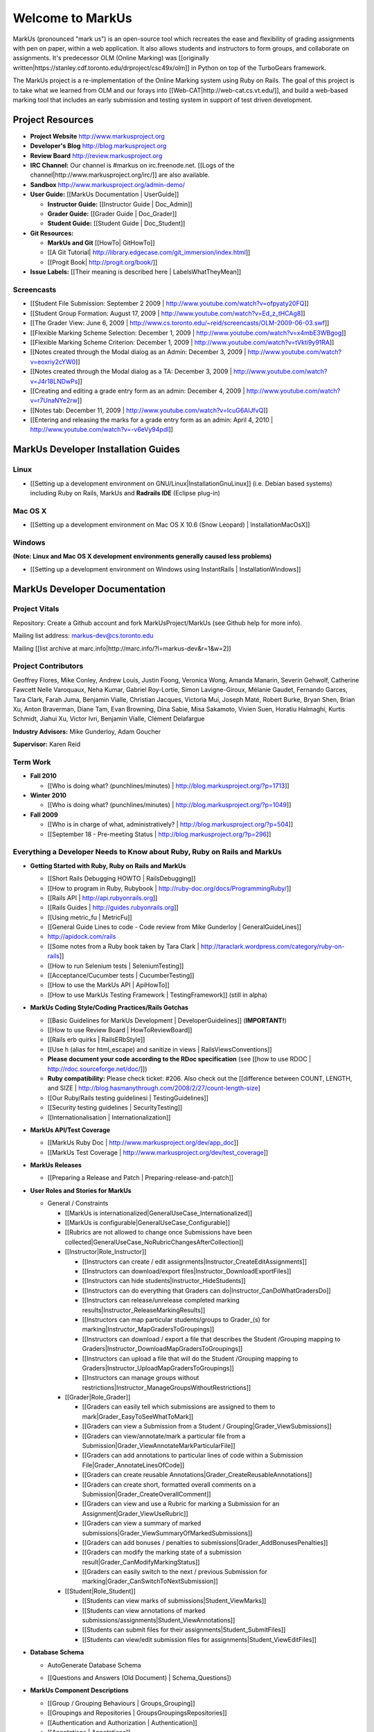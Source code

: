 ================================================================================
Welcome to MarkUs
================================================================================

MarkUs (pronounced "mark us") is an open-source tool which recreates the ease
and flexibility of grading assignments with pen on paper, within a web
application.  It also allows students and instructors to form groups, and
collaborate on assignments. It's predecessor OLM (Online Marking) was
[[originally written|https://stanley.cdf.toronto.edu/drproject/csc49x/olm]]
in Python on top of the TurboGears framework.

The MarkUs project is a re-implementation of the Online Marking system using
Ruby on Rails. The goal of this project is to take what we learned from OLM
and our forays into [[Web-CAT|http://web-cat.cs.vt.edu/]], and build a
web-based marking tool that includes an early submission and testing system in
support of test driven development.


Project Resources
================================================================================

* **Project Website** http://www.markusproject.org
* **Developer's Blog** http://blog.markusproject.org
* **Review Board** http://review.markusproject.org
* **IRC Channel:** Our channel is #markus on irc.freenode.net.
  [[Logs of the channel|http://www.markusproject.org/irc/]] are also available.
* **Sandbox** http://www.markusproject.org/admin-demo/
* **User Guide:** [[MarkUs Documentation | UserGuide]]

  * **Instructor Guide:** [[Instructor Guide | Doc_Admin]]
  * **Grader Guide:** [[Grader Guide | Doc_Grader]]
  * **Student Guide:** [[Student Guide | Doc_Student]]

* **Git Resources:**

  * **MarkUs and Git** [[HowTo| GitHowTo]]
  * [[A Git Tutorial| http://library.edgecase.com/git_immersion/index.html]]
  * [[Progit Book| http://progit.org/book/]]

* **Issue Labels:** [[Their meaning is described here | LabelsWhatTheyMean]]

.. todo Modify User Guide link

Screencasts
--------------------------------------------------------------------------------

* [[Student File Submission: September 2 2009 |
  http://www.youtube.com/watch?v=ofpyaty20FQ]]
* [[Student Group Formation: August 17, 2009 |
  http://www.youtube.com/watch?v=Ed_z_tHCAg8]]
* [[The Grader View: June 6, 2009 |
  http://www.cs.toronto.edu/~reid/screencasts/OLM-2009-06-03.swf]]
* [[Flexible Marking Scheme Selection: December 1, 2009 |
  http://www.youtube.com/watch?v=x4mbE3WBgog]]
* [[Flexible Marking Scheme Criterion: December 1, 2009 |
  http://www.youtube.com/watch?v=tVkti9y91RA]]
* [[Notes created through the Modal dialog as an Admin: December 3, 2009 |
  http://www.youtube.com/watch?v=eoxriy2cYW0]]
* [[Notes created through the Modal dialog as a TA: December 3, 2009 |
  http://www.youtube.com/watch?v=J4r18LNDwPs]]
* [[Creating and editing a grade entry form as an admin: December 4, 2009 |
  http://www.youtube.com/watch?v=r7UnaNYe2rw]]
* [[Notes tab: December 11, 2009 |
  http://www.youtube.com/watch?v=IcuG6AlJfvQ]]
* [[Entering and releasing the marks for a grade entry form as an admin: April
  4, 2010 | http://www.youtube.com/watch?v=-v6eVy94pdI]]

MarkUs Developer Installation Guides
================================================================================
Linux
--------------------------------------------------------------------------------
* [[Setting up a development environment on GNU/Linux|InstallationGnuLinux]]
  (i.e. Debian based systems) including Ruby on Rails, MarkUs and **Radrails
  IDE** (Eclipse plug-in)

Mac OS X
--------------------------------------------------------------------------------
* [[Setting up a development environment on Mac OS X 10.6 (Snow Leopard) |
  InstallationMacOsX]]

Windows
--------------------------------------------------------------------------------
**(Note: Linux and Mac OS X development environments generally caused less
problems)**

* [[Setting up a development environment on Windows using
  InstantRails | InstallationWindows]]

MarkUs Developer Documentation
================================================================================

Project Vitals
--------------------------------------------------------------------------------

Repository: Create a Github account and fork MarkUsProject/MarkUs (see Github
help for more info).

Mailing list address: markus-dev@cs.toronto.edu

Mailing [[list archive at marc.info|http://marc.info/?l=markus-dev&r=1&w=2]]

Project Contributors
--------------------------------------------------------------------------------
Geoffrey Flores, Mike Conley, Andrew Louis, Justin Foong, Veronica Wong, Amanda
Manarin, Severin Gehwolf, Catherine Fawcett Nelle Varoquaux, Neha Kumar,
Gabriel Roy-Lortie, Simon Lavigne-Giroux, Mélanie Gaudet, Fernando Garces, Tara
Clark, Farah Juma, Benjamin Vialle, Christian Jacques, Victoria Mui, Joseph
Maté, Robert Burke, Bryan Shen, Brian Xu, Anton Braverman, Diane Tam, Evan
Browning, Dina Sabie, Misa Sakamoto, Vivien Suen, Horatiu Halmaghi, Kurtis
Schmidt, Jiahui Xu, Victor Ivri, Benjamin Vialle, Clément Delafargue

**Industry Advisors:** Mike Gunderloy, Adam Goucher

**Supervisor:** Karen Reid

.. TODO Add manually the projects members

Term Work
--------------------------------------------------------------------------------

.. TODO Some of the following links have been removed during the migration to
  github.
  They should all be out on the blog

* **Fall 2010**

  * [[Who is doing what? (punchlines/minutes) |
    http://blog.markusproject.org/?p=1713]]

* **Winter 2010**

  * [[Who is doing what? (punchlines/minutes) |
    http://blog.markusproject.org/?p=1049]]

* **Fall 2009**

  * [[Who is in charge of what, administratively? |
    http://blog.markusproject.org/?p=504]]

  * [[September 18 - Pre-meeting Status |
    http://blog.markusproject.org/?p=296]]

Everything a Developer Needs to Know about Ruby, Ruby on Rails and MarkUs
--------------------------------------------------------------------------------

* **Getting Started with Ruby, Ruby on Rails and MarkUs**

  * [[Short Rails Debugging HOWTO | RailsDebugging]]
  * [[How to program in Ruby, Rubybook | http://ruby-doc.org/docs/ProgrammingRuby/]]
  * [[Rails API | http://api.rubyonrails.org]]
  * [[Rails Guides | http://guides.rubyonrails.org]]
  * [[Using metric_fu | MetricFu]]
  * [[General Guide Lines to code - Code review from Mike Gunderloy |
    GeneralGuideLines]]
  * http://apidock.com/rails
  * [[Some notes from a Ruby book taken by Tara Clark |
    http://taraclark.wordpress.com/category/ruby-on-rails]]
  * [[How to run Selenium tests | SeleniumTesting]]
  * [[Acceptance/Cucumber tests | CucumberTesting]]
  * [[How to use the MarkUs API | ApiHowTo]]
  * [[How to use MarkUs Testing Framework | TestingFramework]] (still in alpha)


* **MarkUs Coding Style/Coding Practices/Rails Gotchas**

  * [[Basic Guidelines for MarkUs Development | DeveloperGuidelines]] (**IMPORTANT!**)
  * [[How to use Review Board | HowToReviewBoard]]
  * [[Rails erb quirks | RailsERbStyle]]
  * [[Use h (alias for html_escape) and sanitize in
    views | RailsViewsConventions]]
  * **Please document your code according to the RDoc specification** (see
    [[how to use RDOC | http://rdoc.sourceforge.net/doc/]])
  * **Ruby compatibility:** Please check ticket: #206. Also check out the 
    [[difference between COUNT, LENGTH, and
    SIZE | http://blog.hasmanythrough.com/2008/2/27/count-length-size]
  * [[Our Ruby/Rails testing guidelinesi | TestingGuidelines]]
  * [[Security testing guidelines | SecurityTesting]]
  * [[Internationalisation | Internationalization]]

* **MarkUs API/Test Coverage**

  * [[MarkUs Ruby Doc | http://www.markusproject.org/dev/app_doc]]
  * [[MarkUs Test Coverage | http://www.markusproject.org/dev/test_coverage]]

* **MarkUs Releases**

  * [[Preparing a Release and Patch | Preparing-release-and-patch]]

* **User Roles and Stories for MarkUs**

  * General / Constraints

    * [[MarkUs is internationalized|GeneralUseCase_Internationalized]]
    * [[MarkUs is configurable|GeneralUseCase_Configurable]]
    * [[Rubrics are not allowed to change once Submissions have been
      collected|GeneralUseCase_NoRubricChangesAfterCollection]]

    * [[Instructor|Role_Instructor]]

      * [[Instructors can create / edit assignments|Instructor_CreateEditAssignments]]
      * [[Instructors can download/export files|Instructor_DownloadExportFiles]]
      * [[Instructors can hide students|Instructor_HideStudents]]
      * [[Instructors can do everything that Graders can do|Instructor_CanDoWhatGradersDo]]
      * [[Instructors can release/unrelease completed marking results|Instructor_ReleaseMarkingResults]]
      * [[Instructors can map particular students/groups to Grader_(s) for marking|Instructor_MapGradersToGroupings]]
      * [[Instructors can download / export a file that describes the Student /Grouping mapping to Graders|Instructor_DownloadMapGradersToGroupings]]
      * [[Instructors can upload a file that will do the Student /Grouping mapping to Graders|Instructor_UploadMapGradersToGroupings]]
      * [[Instructors can manage groups without restrictions|Instructor_ManageGroupsWithoutRestrictions]]

    * [[Grader|Role_Grader]]

      * [[Graders can easily tell which submissions are assigned to them to mark|Grader_EasyToSeeWhatToMark]]
      * [[Graders can view a Submission from a Student  / Grouping|Grader_ViewSubmissions]]
      * [[Graders can view/annotate/mark a particular file from a Submission|Grader_ViewAnnotateMarkParticularFile]]
      * [[Graders can add annotations to particular lines of code within a Submission File|Grader_AnnotateLinesOfCode]]
      * [[Graders can create reusable Annotations|Grader_CreateReusableAnnotations]]
      * [[Graders can create short, formatted overall comments on a Submission|Grader_CreateOverallComment]]
      * [[Graders can view and use a Rubric for marking a Submission for an Assignment|Grader_ViewUseRubric]]
      * [[Graders can view a summary of marked submissions|Grader_ViewSummaryOfMarkedSubmissions]]
      * [[Graders can add bonuses / penalties to submissions|Grader_AddBonusesPenalties]]
      * [[Graders can modify the marking state of a submission result|Grader_CanModifyMarkingStatus]]
      * [[Graders can easily switch to the next / previous Submission for marking|Grader_CanSwitchToNextSubmission]]

    * [[Student|Role_Student]]

      * [[Students can view marks of submissions|Student_ViewMarks]]
      * [[Students can view annotations of marked submissions/assignments|Student_ViewAnnotations]]
      * [[Students can submit files for their assignments|Student_SubmitFiles]]
      * [[Students can view/edit submission files for assignments|Student_ViewEditFiles]]

* **Database Schema**

  * AutoGenerate Database Schema
  .. * [[View Schema Diagram|database_20101001.png]]
  * [[Questions and Answers (Old Document) | Schema_Questions])

* **MarkUs Component Descriptions**

  * [[Group / Grouping Behaviours | Groups_Grouping]]
  * [[Groupings and Repositories | GroupsGroupingsRepositories]]
  * [[Authentication and Authorization | Authentication]]
  * [[Annotations | Annotations]]
  * [[How Student Work is Graded | How_Grading_Works]]
  * [[Submission Rules | Submission_Rules]]
  * [[The FilterTable Class | FilterTable]]
  * [[Simple Grade Entry | SimpleGradeEntry]]
  * [[Notes System | NotesSystem]]

* **Feedback Notes**

  * [[2009-05-22: Phyliss | PhylissFeedback]]
  * [[2009-06-22: Ryan | RyanFeedback]]

* **Tips and Trick**

  * [[Dropping/Rebuilding Database Quickly and Easily | DropAndRebuildDb]]

* **IDE/Editor Notes**

  * [[jEdit | JEdit]]
  * [[NetBeans | NetBeans]]

MarkUs Deployment Documents (Installation Instructions for MarkUs using RAILS_ENV=production)
===============================================================================================

* [[Setup Instructions for MarkUs Stable|InstallProdStable]]
* [[Hosting several MarkUs applications on one machine (for Production)|MultipleHosting]]
* [[How to use LDAP with MarkUs|LDAP]]
* [[How to use Phusion Passenger instead of Mongrel|Passenger]]


For a complete list of local wiki pages, see [[TitleIndex|http://github.com/MarkUsProject/Markus/wiki/_pages]].
